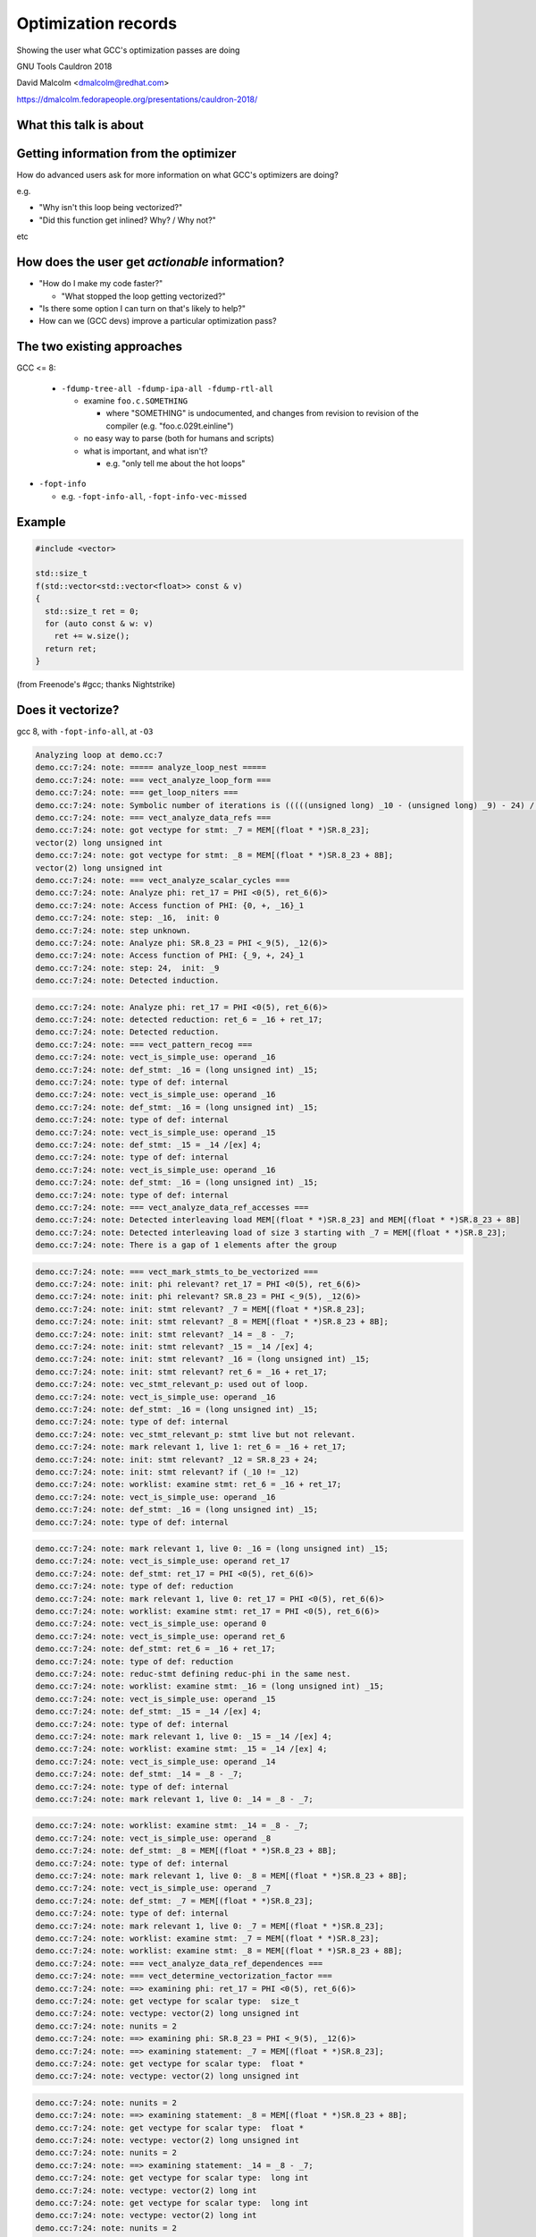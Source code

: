 .. Note on building:

   sphinx 1.6+ is incompatible with hieroglyph:
     https://github.com/nyergler/hieroglyph/issues/124
     https://github.com/nyergler/hieroglyph/issues/127

   As a workaround, I've been building this using a virtualenv
   containing sphinx 1.5.6:

     (in /home/david/nomad-coding):
       virtualenv venv-sphinx-1.5
       source venv-sphinx-1.5/bin/activate
       easy_install sphinx==1.5.6
       easy_install hieroglyph

   Activating the virtualenv:

   $ source /home/david/nomad-coding/venv-sphinx-1.5/bin/activate

   "make slides" then works

====================
Optimization records
====================

Showing the user what GCC's optimization passes are doing

.. TODO: ^^^ make this a subheading of the title or whatnot

GNU Tools Cauldron 2018

David Malcolm <dmalcolm@redhat.com>

https://dmalcolm.fedorapeople.org/presentations/cauldron-2018/

.. Abstract:

   How does an advanced end-user figure out what GCC's optimization passes
   are doing to their code, and how they might tweak things for speed?

   How do we (as GNU toolchain developers) debug and improve the optimization
   passes?

   I'll be talking about:

   * the existing approaches here and their limitations
   * experiments I've been doing to address these limitations by capturing
     "optimization records" in a machine-readable format
   * what this might enable, and
   * what this might mean for GCC middle-end maintainers.

.. When and where:
     Saturday, September 8, 15:30-16:30 Great Hall

.. TODO: objectives for the talk?



.. Better capturing of the existing dumps

.. Better dump messages

   opt_problem

     if nothing else, better locations for the "failure" message

   rich vectorization hints

What this talk is about
=======================

.. FIXME


Getting information from the optimizer
======================================

How do advanced users ask for more information on what GCC's optimizers
are doing?

e.g.

* "Why isn't this loop being vectorized?"

* "Did this function get inlined?  Why? / Why not?"

etc

.. TODO: but what about profiling?
   Need to figure out what's slow first
   Disconnect between profiling and optimization dumps


How does the user get *actionable* information?
===============================================

* "How do I make my code faster?"

  * "What stopped the loop getting vectorized?"

* "Is there some option I can turn on that's likely to help?"

* How can we (GCC devs) improve a particular optimization pass?

.. ...................................................................
.. The status quo
.. ...................................................................

The two existing approaches
===========================

GCC <= 8:

  * ``-fdump-tree-all -fdump-ipa-all -fdump-rtl-all``

    * examine ``foo.c.SOMETHING``

      * where "SOMETHING" is undocumented, and changes from revision to
        revision of the compiler (e.g. "foo.c.029t.einline")

    * no easy way to parse (both for humans and scripts)

    * what is important, and what isn't?

      * e.g. "only tell me about the hot loops"

.. nextslide::
   :increment:

* ``-fopt-info``

  * e.g. ``-fopt-info-all``, ``-fopt-info-vec-missed``

Example
=======

.. code-block:: c++

  #include <vector>

  std::size_t
  f(std::vector<std::vector<float>> const & v)
  {
    std::size_t ret = 0;
    for (auto const & w: v)
      ret += w.size();
    return ret;
  }

(from Freenode's #gcc; thanks Nightstrike)


Does it vectorize?
==================

gcc 8, with ``-fopt-info-all``, at ``-O3``

.. code-block:: none

  Analyzing loop at demo.cc:7
  demo.cc:7:24: note: ===== analyze_loop_nest =====
  demo.cc:7:24: note: === vect_analyze_loop_form ===
  demo.cc:7:24: note: === get_loop_niters ===
  demo.cc:7:24: note: Symbolic number of iterations is (((((unsigned long) _10 - (unsigned long) _9) - 24) /[ex] 8) * 768614336404564651 & 2305843009213693951) + 1
  demo.cc:7:24: note: === vect_analyze_data_refs ===
  demo.cc:7:24: note: got vectype for stmt: _7 = MEM[(float * *)SR.8_23];
  vector(2) long unsigned int
  demo.cc:7:24: note: got vectype for stmt: _8 = MEM[(float * *)SR.8_23 + 8B];
  vector(2) long unsigned int
  demo.cc:7:24: note: === vect_analyze_scalar_cycles ===
  demo.cc:7:24: note: Analyze phi: ret_17 = PHI <0(5), ret_6(6)>
  demo.cc:7:24: note: Access function of PHI: {0, +, _16}_1
  demo.cc:7:24: note: step: _16,  init: 0
  demo.cc:7:24: note: step unknown.
  demo.cc:7:24: note: Analyze phi: SR.8_23 = PHI <_9(5), _12(6)>
  demo.cc:7:24: note: Access function of PHI: {_9, +, 24}_1
  demo.cc:7:24: note: step: 24,  init: _9
  demo.cc:7:24: note: Detected induction.

.. nextslide::
   :increment:

.. code-block:: none

  demo.cc:7:24: note: Analyze phi: ret_17 = PHI <0(5), ret_6(6)>
  demo.cc:7:24: note: detected reduction: ret_6 = _16 + ret_17;
  demo.cc:7:24: note: Detected reduction.
  demo.cc:7:24: note: === vect_pattern_recog ===
  demo.cc:7:24: note: vect_is_simple_use: operand _16
  demo.cc:7:24: note: def_stmt: _16 = (long unsigned int) _15;
  demo.cc:7:24: note: type of def: internal
  demo.cc:7:24: note: vect_is_simple_use: operand _16
  demo.cc:7:24: note: def_stmt: _16 = (long unsigned int) _15;
  demo.cc:7:24: note: type of def: internal
  demo.cc:7:24: note: vect_is_simple_use: operand _15
  demo.cc:7:24: note: def_stmt: _15 = _14 /[ex] 4;
  demo.cc:7:24: note: type of def: internal
  demo.cc:7:24: note: vect_is_simple_use: operand _16
  demo.cc:7:24: note: def_stmt: _16 = (long unsigned int) _15;
  demo.cc:7:24: note: type of def: internal
  demo.cc:7:24: note: === vect_analyze_data_ref_accesses ===
  demo.cc:7:24: note: Detected interleaving load MEM[(float * *)SR.8_23] and MEM[(float * *)SR.8_23 + 8B]
  demo.cc:7:24: note: Detected interleaving load of size 3 starting with _7 = MEM[(float * *)SR.8_23];
  demo.cc:7:24: note: There is a gap of 1 elements after the group

.. nextslide::
   :increment:

.. code-block:: none

  demo.cc:7:24: note: === vect_mark_stmts_to_be_vectorized ===
  demo.cc:7:24: note: init: phi relevant? ret_17 = PHI <0(5), ret_6(6)>
  demo.cc:7:24: note: init: phi relevant? SR.8_23 = PHI <_9(5), _12(6)>
  demo.cc:7:24: note: init: stmt relevant? _7 = MEM[(float * *)SR.8_23];
  demo.cc:7:24: note: init: stmt relevant? _8 = MEM[(float * *)SR.8_23 + 8B];
  demo.cc:7:24: note: init: stmt relevant? _14 = _8 - _7;
  demo.cc:7:24: note: init: stmt relevant? _15 = _14 /[ex] 4;
  demo.cc:7:24: note: init: stmt relevant? _16 = (long unsigned int) _15;
  demo.cc:7:24: note: init: stmt relevant? ret_6 = _16 + ret_17;
  demo.cc:7:24: note: vec_stmt_relevant_p: used out of loop.
  demo.cc:7:24: note: vect_is_simple_use: operand _16
  demo.cc:7:24: note: def_stmt: _16 = (long unsigned int) _15;
  demo.cc:7:24: note: type of def: internal
  demo.cc:7:24: note: vec_stmt_relevant_p: stmt live but not relevant.
  demo.cc:7:24: note: mark relevant 1, live 1: ret_6 = _16 + ret_17;
  demo.cc:7:24: note: init: stmt relevant? _12 = SR.8_23 + 24;
  demo.cc:7:24: note: init: stmt relevant? if (_10 != _12)
  demo.cc:7:24: note: worklist: examine stmt: ret_6 = _16 + ret_17;
  demo.cc:7:24: note: vect_is_simple_use: operand _16
  demo.cc:7:24: note: def_stmt: _16 = (long unsigned int) _15;
  demo.cc:7:24: note: type of def: internal

.. nextslide::
   :increment:

.. code-block:: none

  demo.cc:7:24: note: mark relevant 1, live 0: _16 = (long unsigned int) _15;
  demo.cc:7:24: note: vect_is_simple_use: operand ret_17
  demo.cc:7:24: note: def_stmt: ret_17 = PHI <0(5), ret_6(6)>
  demo.cc:7:24: note: type of def: reduction
  demo.cc:7:24: note: mark relevant 1, live 0: ret_17 = PHI <0(5), ret_6(6)>
  demo.cc:7:24: note: worklist: examine stmt: ret_17 = PHI <0(5), ret_6(6)>
  demo.cc:7:24: note: vect_is_simple_use: operand 0
  demo.cc:7:24: note: vect_is_simple_use: operand ret_6
  demo.cc:7:24: note: def_stmt: ret_6 = _16 + ret_17;
  demo.cc:7:24: note: type of def: reduction
  demo.cc:7:24: note: reduc-stmt defining reduc-phi in the same nest.
  demo.cc:7:24: note: worklist: examine stmt: _16 = (long unsigned int) _15;
  demo.cc:7:24: note: vect_is_simple_use: operand _15
  demo.cc:7:24: note: def_stmt: _15 = _14 /[ex] 4;
  demo.cc:7:24: note: type of def: internal
  demo.cc:7:24: note: mark relevant 1, live 0: _15 = _14 /[ex] 4;
  demo.cc:7:24: note: worklist: examine stmt: _15 = _14 /[ex] 4;
  demo.cc:7:24: note: vect_is_simple_use: operand _14
  demo.cc:7:24: note: def_stmt: _14 = _8 - _7;
  demo.cc:7:24: note: type of def: internal
  demo.cc:7:24: note: mark relevant 1, live 0: _14 = _8 - _7;

.. nextslide::
   :increment:

.. code-block:: none

  demo.cc:7:24: note: worklist: examine stmt: _14 = _8 - _7;
  demo.cc:7:24: note: vect_is_simple_use: operand _8
  demo.cc:7:24: note: def_stmt: _8 = MEM[(float * *)SR.8_23 + 8B];
  demo.cc:7:24: note: type of def: internal
  demo.cc:7:24: note: mark relevant 1, live 0: _8 = MEM[(float * *)SR.8_23 + 8B];
  demo.cc:7:24: note: vect_is_simple_use: operand _7
  demo.cc:7:24: note: def_stmt: _7 = MEM[(float * *)SR.8_23];
  demo.cc:7:24: note: type of def: internal
  demo.cc:7:24: note: mark relevant 1, live 0: _7 = MEM[(float * *)SR.8_23];
  demo.cc:7:24: note: worklist: examine stmt: _7 = MEM[(float * *)SR.8_23];
  demo.cc:7:24: note: worklist: examine stmt: _8 = MEM[(float * *)SR.8_23 + 8B];
  demo.cc:7:24: note: === vect_analyze_data_ref_dependences ===
  demo.cc:7:24: note: === vect_determine_vectorization_factor ===
  demo.cc:7:24: note: ==> examining phi: ret_17 = PHI <0(5), ret_6(6)>
  demo.cc:7:24: note: get vectype for scalar type:  size_t
  demo.cc:7:24: note: vectype: vector(2) long unsigned int
  demo.cc:7:24: note: nunits = 2
  demo.cc:7:24: note: ==> examining phi: SR.8_23 = PHI <_9(5), _12(6)>
  demo.cc:7:24: note: ==> examining statement: _7 = MEM[(float * *)SR.8_23];
  demo.cc:7:24: note: get vectype for scalar type:  float *
  demo.cc:7:24: note: vectype: vector(2) long unsigned int

.. nextslide::
   :increment:

.. code-block:: none

  demo.cc:7:24: note: nunits = 2
  demo.cc:7:24: note: ==> examining statement: _8 = MEM[(float * *)SR.8_23 + 8B];
  demo.cc:7:24: note: get vectype for scalar type:  float *
  demo.cc:7:24: note: vectype: vector(2) long unsigned int
  demo.cc:7:24: note: nunits = 2
  demo.cc:7:24: note: ==> examining statement: _14 = _8 - _7;
  demo.cc:7:24: note: get vectype for scalar type:  long int
  demo.cc:7:24: note: vectype: vector(2) long int
  demo.cc:7:24: note: get vectype for scalar type:  long int
  demo.cc:7:24: note: vectype: vector(2) long int
  demo.cc:7:24: note: nunits = 2
  demo.cc:7:24: note: ==> examining statement: _15 = _14 /[ex] 4;
  demo.cc:7:24: note: get vectype for scalar type:  long int
  demo.cc:7:24: note: vectype: vector(2) long int
  demo.cc:7:24: note: get vectype for scalar type:  long int
  demo.cc:7:24: note: vectype: vector(2) long int
  demo.cc:7:24: note: nunits = 2
  demo.cc:7:24: note: ==> examining statement: _16 = (long unsigned int) _15;
  demo.cc:7:24: note: get vectype for scalar type:  long unsigned int
  demo.cc:7:24: note: vectype: vector(2) long unsigned int
  demo.cc:7:24: note: get vectype for scalar type:  long unsigned int

.. nextslide::
   :increment:

.. code-block:: none

  demo.cc:7:24: note: vectype: vector(2) long unsigned int
  demo.cc:7:24: note: nunits = 2
  demo.cc:7:24: note: ==> examining statement: ret_6 = _16 + ret_17;
  demo.cc:7:24: note: get vectype for scalar type:  size_t
  demo.cc:7:24: note: vectype: vector(2) long unsigned int
  demo.cc:7:24: note: get vectype for scalar type:  size_t
  demo.cc:7:24: note: vectype: vector(2) long unsigned int
  demo.cc:7:24: note: nunits = 2
  demo.cc:7:24: note: ==> examining statement: _12 = SR.8_23 + 24;
  demo.cc:7:24: note: skip.
  demo.cc:7:24: note: ==> examining statement: if (_10 != _12)
  demo.cc:7:24: note: skip.
  demo.cc:7:24: note: vectorization factor = 2
  demo.cc:7:24: note: === vect_analyze_slp ===
  demo.cc:7:24: note: === vect_make_slp_decision ===
  demo.cc:7:24: note: === vect_analyze_data_refs_alignment ===
  demo.cc:7:24: note: recording new base alignment for _9
  demo.cc:7:24: note:   alignment:    8
  demo.cc:7:24: note:   misalignment: 0
  demo.cc:7:24: note:   based on:     _7 = MEM[(float * *)SR.8_23];
  demo.cc:7:24: note: vect_compute_data_ref_alignment:

.. nextslide::
   :increment:

.. code-block:: none

  demo.cc:7:24: note: can't force alignment of ref: MEM[(float * *)SR.8_23]
  demo.cc:7:24: note: vect_compute_data_ref_alignment:
  demo.cc:7:24: note: can't force alignment of ref: MEM[(float * *)SR.8_23 + 8B]
  demo.cc:7:24: note: === vect_prune_runtime_alias_test_list ===
  demo.cc:7:24: note: === vect_enhance_data_refs_alignment ===
  demo.cc:7:24: note: vector alignment may not be reachable
  demo.cc:7:24: note: vect_can_advance_ivs_p:
  demo.cc:7:24: note: Analyze phi: ret_17 = PHI <0(5), ret_6(6)>
  demo.cc:7:24: note: reduc or virtual phi. skip.
  demo.cc:7:24: note: Analyze phi: SR.8_23 = PHI <_9(5), _12(6)>
  demo.cc:7:24: note: Vectorizing an unaligned access.
  demo.cc:7:24: note: === vect_analyze_loop_operations ===
  demo.cc:7:24: note: examining phi: ret_17 = PHI <0(5), ret_6(6)>
  demo.cc:7:24: note: examining phi: SR.8_23 = PHI <_9(5), _12(6)>
  demo.cc:7:24: note: ==> examining statement: _7 = MEM[(float * *)SR.8_23];
  demo.cc:7:24: note: vect_is_simple_use: operand MEM[(float * *)SR.8_23]
  demo.cc:7:24: note: not ssa-name.
  demo.cc:7:24: note: use not simple.
  demo.cc:7:24: note: vect_is_simple_use: operand MEM[(float * *)SR.8_23]
  demo.cc:7:24: note: not ssa-name.
  demo.cc:7:24: note: use not simple.

.. nextslide::
   :increment:

.. code-block:: none

  demo.cc:7:24: note: no array mode for V2DI[3]
  demo.cc:7:24: note: Data access with gaps requires scalar epilogue loop
  demo.cc:7:24: note: can't use a fully-masked loop because the target doesn't have the appropriate masked load or store.
  demo.cc:7:24: note: vect_model_load_cost: strided group_size = 3 .
  demo.cc:7:24: note: vect_model_load_cost: unaligned supported by hardware.
  demo.cc:7:24: note: vect_model_load_cost: inside_cost = 36, prologue_cost = 0 .
  demo.cc:7:24: note: ==> examining statement: _8 = MEM[(float * *)SR.8_23 + 8B];
  demo.cc:7:24: note: vect_is_simple_use: operand MEM[(float * *)SR.8_23 + 8B]
  demo.cc:7:24: note: not ssa-name.
  demo.cc:7:24: note: use not simple.
  demo.cc:7:24: note: vect_is_simple_use: operand MEM[(float * *)SR.8_23 + 8B]
  demo.cc:7:24: note: not ssa-name.
  demo.cc:7:24: note: use not simple.
  demo.cc:7:24: note: no array mode for V2DI[3]
  demo.cc:7:24: note: Data access with gaps requires scalar epilogue loop
  demo.cc:7:24: note: vect_model_load_cost: unaligned supported by hardware.
  demo.cc:7:24: note: vect_model_load_cost: inside_cost = 12, prologue_cost = 0 .
  demo.cc:7:24: note: ==> examining statement: _14 = _8 - _7;
  demo.cc:7:24: note: vect_is_simple_use: operand _8
  demo.cc:7:24: note: def_stmt: _8 = MEM[(float * *)SR.8_23 + 8B];
  demo.cc:7:24: note: type of def: internal

.. nextslide::
   :increment:

.. code-block:: none

  demo.cc:7:24: note: vect_is_simple_use: operand _7
  demo.cc:7:24: note: def_stmt: _7 = MEM[(float * *)SR.8_23];
  demo.cc:7:24: note: type of def: internal
  demo.cc:7:24: note: === vectorizable_operation ===
  demo.cc:7:24: note: vect_model_simple_cost: inside_cost = 4, prologue_cost = 0 .
  demo.cc:7:24: note: ==> examining statement: _15 = _14 /[ex] 4;
  demo.cc:7:24: note: vect_is_simple_use: operand _14
  demo.cc:7:24: note: def_stmt: _14 = _8 - _7;
  demo.cc:7:24: note: type of def: internal
  demo.cc:7:24: note: vect_is_simple_use: operand 4
  demo.cc:7:24: note: op not supported by target.
  demo.cc:7:24: note: not vectorized: relevant stmt not supported: _15 = _14 /[ex] 4;
  demo.cc:7:24: note: bad operation or unsupported loop bound.
  demo.cc:4:1: note: vectorized 0 loops in function.
  demo.cc:4:1: note: ===vect_slp_analyze_bb===
  demo.cc:7:24: note: === vect_analyze_data_refs ===
  demo.cc:7:24: note: got vectype for stmt: _9 = MEM[(struct vector * *)v_4(D)];
  vector(2) long unsigned int
  demo.cc:7:24: note: got vectype for stmt: _10 = MEM[(struct vector * *)v_4(D) + 8B];
  vector(2) long unsigned int
  demo.cc:7:24: note: === vect_analyze_data_ref_accesses ===

.. nextslide::
   :increment:

.. code-block:: none

  demo.cc:7:24: note: Detected interleaving load MEM[(struct vector * *)v_4(D)] and MEM[(struct vector * *)v_4(D) + 8B]
  demo.cc:7:24: note: Detected interleaving load of size 2 starting with _9 = MEM[(struct vector * *)v_4(D)];
  demo.cc:7:24: note: not vectorized: no grouped stores in basic block.
  demo.cc:7:24: note: ===vect_slp_analyze_bb===
  demo.cc:7:24: note: ===vect_slp_analyze_bb===
  demo.cc:7:24: note: === vect_analyze_data_refs ===
  demo.cc:7:24: note: got vectype for stmt: _7 = MEM[(float * *)SR.8_23];
  vector(2) long unsigned int
  demo.cc:7:24: note: got vectype for stmt: _8 = MEM[(float * *)SR.8_23 + 8B];
  vector(2) long unsigned int
  demo.cc:7:24: note: === vect_analyze_data_ref_accesses ===
  demo.cc:7:24: note: Detected interleaving load MEM[(float * *)SR.8_23] and MEM[(float * *)SR.8_23 + 8B]
  demo.cc:7:24: note: Detected interleaving load of size 2 starting with _7 = MEM[(float * *)SR.8_23];
  demo.cc:7:24: note: not vectorized: no grouped stores in basic block.
  demo.cc:7:24: note: ===vect_slp_analyze_bb===
  demo.cc:7:24: note: ===vect_slp_analyze_bb===
  demo.cc:7:24: note: ===vect_slp_analyze_bb===
  demo.cc:9:10: note: === vect_analyze_data_refs ===
  demo.cc:9:10: note: not vectorized: not enough data-refs in basic block.

.. nextslide::
   :increment:

The pertinent information was two slides ago.

It's easier to see with ``-fopt-info-optimized-missed``:

.. code-block:: none

  demo.cc:7:24: note: step unknown.
  demo.cc:7:24: note: vector alignment may not be reachable
  demo.cc:7:24: note: not ssa-name.
  demo.cc:7:24: note: use not simple.
  demo.cc:7:24: note: not ssa-name.
  demo.cc:7:24: note: use not simple.
  demo.cc:7:24: note: no array mode for V2DI[3]
  demo.cc:7:24: note: Data access with gaps requires scalar epilogue lo
  op
  demo.cc:7:24: note: can't use a fully-masked loop because the target
  doesn't have the appropriate masked load or store.
  demo.cc:7:24: note: not ssa-name.
  demo.cc:7:24: note: use not simple.
  demo.cc:7:24: note: not ssa-name.
  demo.cc:7:24: note: use not simple.

.. nextslide::
   :increment:

.. code-block:: none

  demo.cc:7:24: note: no array mode for V2DI[3]
  demo.cc:7:24: note: Data access with gaps requires scalar epilogue lo
  op
  demo.cc:7:24: note: op not supported by target.
  demo.cc:7:24: note: not vectorized: relevant stmt not supported:  _15
  = _14 /[ex] 4;
  demo.cc:7:24: note: bad operation or unsupported loop bound.
  demo.cc:7:24: note: not vectorized: no grouped stores in basic block.
  demo.cc:7:24: note: not vectorized: no grouped stores in basic block.
  demo.cc:9:10: note: not vectorized: not enough data-refs in basic blo
  ck.

i.e.:

.. code-block:: none

  demo.cc:7:24: note: not vectorized: relevant stmt not supported:
  _15 = _14 /[ex] 4;

.. nextslide::
   :increment:

.. code-block:: none

  demo.cc:7:24: note: not vectorized: relevant stmt not supported:
  _15 = _14 /[ex] 4;

So we know that the failure is due to a (then) unsupported tree code
(fixed 2018-07-18 as of r262854).

But that doesn't tell us the location of the problematic statement:

It's using the location of the loop for (almost) everything:

.. code-block:: none

  demo.cc:7:24:
    for (auto const & w: v)
                          ^


Other problems
==============

This is just one loop.

There's no way to request information for just one loop, or to prioritize
the dumps by code "hotness".


Two kinds of improvement
========================

* Better output format for the messages we have

* Better messages


Our optimization dumping APIs
=============================

.. dump_*

.. and some use of fprintf

.. TODO: the problem with using "vect_location" for everything


Comparison with clang
=====================

TODO

clang::

  -fsave-optimization-record -foptimization-record-file=foo.yaml

(perhaps with a compatible format?  they have viewers)


We don't want a parallel API
============================

We don't want to repeat ourselves when dumping e.g.:

.. code-block:: c++

  if (dump_file && (dump_flags & TDF_DETAILS))
    {
      fprintf (dump_file,
               "can't frobnicate this stmt:\n");
      print_gimple_stmt (dump_file, stmt, 0, 0);
    }
  remark (loop_stmt, OPT_remark_foo,
          "can't frobnicate this stmt");


What I've done so far for GCC 9
===============================

``-fsave-optimization-record``
==============================

* New in GCC 9

* machine-readable output format

* writes a ``demo.cc.opt-record.json`` file

Example of JSON output
======================

First, some metadata:

.. code-block:: json

  [
      {
          "format": "1",
          "generator": {
              "version": "9.0.0 20180829 (experimental)",
              "name": "GNU C++14",
              "pkgversion": "(GCC) ",
              "target": "x86_64-pc-linux-gnu"
          }
      },

.. nextslide::
   :increment:

Then all of the passes (so they can be referred back to):

.. code-block:: json

      [
        {
            "num": -1,
            "type": "gimple",
            "name": "*warn_unused_result",
            "id": "0x469e830",
            "optgroups": []
        },
        "[...etc...]",
        {
            "num": -1,
            "type": "rtl",
            "name": "*clean_state",
            "id": "0x46bccc0",
            "optgroups": []
        }
    ]

.. nextslide::
   :increment:

Then the dump messages, a list of objects like this:

.. code-block:: json

              {
                  "kind": "note",
                  "count": {
                      "quality": "guessed_local",
                      "value": 9.5563e+08
                  },
                  "location": {
                      "line": 7,
                      "file": "demo.cc",
                      "column": 24
                  },
                  "pass": "0x46b8ae0",
                  "impl_location": {
                      "line": 4367,
                      "file": "../../src/gcc/tree-vect-data-refs.c",
                      "function": "vect_analyze_data_refs"
                  },

.. nextslide::
   :increment:

.. code-block:: json

                  "function": "_Z1fRKSt6vectorIS_IfSaIfEESaIS1_EE",
                  "inlining_chain": [
                      {
                          "fndecl": "std::size_t f(const std::vector<std::vector<float> >&)"
                      }
                  ]

.. nextslide::
   :increment:

The text of the message itself is "marked up" with metadata:

.. code-block:: json

                   "message": [
                      "got vectype for stmt: ",
                      {
                          "location": {
                              "line": 8,
                              "file": "demo.cc",
                              "column": 18
                          },
                          "stmt": "_8 = MEM[(float * *)SR.16_23 + 8B];\n"
                      },
                      {
                          "expr": "vector(2) long unsigned int"
                      },
                      "\n"
                  ],

.. nextslide::
   :increment:

so that e.g. an HTML presentation might be:

.. code-block:: html

  <div class="message">got vectype for stmt:
    <div class="stmt">
      <a href="demo.cc#line-8">_8 = MEM[(float * *)SR.16_23 + 8B];\n"</a>
    </div>
    <div class="expr">vector(2) long unsigned int</div>
  <div>

Similarly, an IDE could make use of this in other ways.


Example of HTML report from the JSON output
===========================================

Dump API changes
================

Previously:

.. code-block:: c++

  extern void dump_printf_loc (dump_flags_t, source_location,
                               const char *, ...)
    ATTRIBUTE_PRINTF_3;

GCC 9:

.. code-block:: c++

  extern void dump_printf_loc (dump_flags_t, const dump_location_t &,
                               const char *, ...)
    ATTRIBUTE_GCC_DUMP_PRINTF (3, 0);


dump_location_t
===============

The dump API now takes a ``dump_location_t``, rather than a
``source_location``.

``dump_location_t``

  * contains ``dump_user_location_t``:

    * source information plus profile count

  * and ``dump_impl_location_t``:

    * the emission location in gcc source (__FILE__, __LINE__ and
      function name).

.. nextslide::
   :increment:

``dump_location_t`` can be created from ``gimple *`` and from ``rtx_insn *``.

Hence, rather than:

.. code-block:: c++

          dump_printf_loc (MSG_NOTE, gimple_location (stmt),
                           "This statement cannot be analyzed for "
                           "gridification\n");

we write:

.. code-block:: c++

          dump_printf_loc (MSG_NOTE, stmt,
                           "This statement cannot be analyzed for "
                           "gridification\n");

.. nextslide::
   :increment:

Rather than just:

.. code-block:: none

  user-code.c:20:5: This statement cannot be analyzed for gridification

we also now have:

  * **profile count** of the statement in question (allowing for prioritization,
    and filtering of optimization dumps for unimportant code)

  * **emission location metadata**:
      file == "gcc/omp-grid.c", line == 407,
      function == "grid_inner_loop_gridifiable_p"


ATTRIBUTE_GCC_DUMP_PRINTF
=========================

* GCC <= 8: ``dump_printf`` and ``dump_printf_loc``
  were ``printf`` under the covers

* GCC 9: they use pretty_printer, and support format codes appropriate
  to the middle-end.

.. nextslide::
   :increment:

* **%E** (`gimple *`)

  Equivalent to: ``dump_gimple_expr (MSG_*, TDF_SLIM, stmt, 0)``

* **%G** (`gimple *`)

  Equivalent to: ``dump_gimple_stmt (MSG_*, TDF_SLIM, stmt, 0)``

* **%T** (`tree`)

  Equivalent to: ``dump_generic_expr (MSG_*, arg, TDF_SLIM)``

All of this is supported in the JSON output (with the "markup" seen
earlier).

.. nextslide::
   :increment:

Hence it becomes possible to convert e.g.:

.. code-block:: c++

  if (dump_enabled_p ())
    {
      dump_printf_loc (MSG_MISSED_OPTIMIZATION, vect_location,
                       "not vectorized: different sized vector "
                       "types in statement, ");
      dump_generic_expr (MSG_MISSED_OPTIMIZATION, TDF_SLIM, vectype);
      dump_printf (MSG_MISSED_OPTIMIZATION, " and ");
      dump_generic_expr (MSG_MISSED_OPTIMIZATION, TDF_SLIM, nunits_vectype);
      dump_printf (MSG_MISSED_OPTIMIZATION, "\n");
    }

.. nextslide::
   :increment:

into:

.. code-block:: c++

  if (dump_enabled_p ())
    dump_printf_loc (MSG_MISSED_OPTIMIZATION, vect_location,
                     "not vectorized: different sized vector "
                     "types in statement, %T and %T\n",
                     vectype, nunits_vectype);

Question: should I go and clean up all dumps in our source tree to use the
new format code?

.. nextslide::
   :increment:

.. code-block:: c++

  if (dump_enabled_p ())
    {
      dump_printf_loc (MSG_NOTE, vect_location,
                       "\touter base_address: ");
      dump_generic_expr (MSG_NOTE, TDF_SLIM,
                         STMT_VINFO_DR_BASE_ADDRESS (stmt_info));
      dump_printf (MSG_NOTE, "\n\touter offset from base address: ");
      dump_generic_expr (MSG_NOTE, TDF_SLIM,
                         STMT_VINFO_DR_OFFSET (stmt_info));
      dump_printf (MSG_NOTE,
                   "\n\touter constant offset from base address: ");
      dump_generic_expr (MSG_NOTE, TDF_SLIM,
                         STMT_VINFO_DR_INIT (stmt_info));
      dump_printf (MSG_NOTE, "\n\touter step: ");
      dump_generic_expr (MSG_NOTE, TDF_SLIM,
                         STMT_VINFO_DR_STEP (stmt_info));
      dump_printf (MSG_NOTE, "\n\touter base alignment: %d\n",
                   STMT_VINFO_DR_BASE_ALIGNMENT (stmt_info));
      dump_printf (MSG_NOTE, "\n\touter base misalignment: %d\n",
                   STMT_VINFO_DR_BASE_MISALIGNMENT (stmt_info));
      dump_printf (MSG_NOTE, "\n\touter offset alignment: %d\n",
                   STMT_VINFO_DR_OFFSET_ALIGNMENT (stmt_info));
      dump_printf (MSG_NOTE, "\n\touter step alignment: %d\n",
                   STMT_VINFO_DR_STEP_ALIGNMENT (stmt_info));
    }

.. nextslide::
   :increment:

.. code-block:: c++

  if (dump_enabled_p ())
    dump_printf_loc (MSG_NOTE, vect_location,
		     "\touter base_address: %T"
		     "\n\touter offset from base address: %T"
		     "\n\touter constant offset from base address: %T"
		     "\n\touter step: %T"
		     "\n\touter base alignment: %d\n"
		     "\n\touter base misalignment: %d\n",
		     "\n\touter offset alignment: %d\n"
		     "\n\touter step alignment: %d\n"
		     STMT_VINFO_DR_BASE_ADDRESS (stmt_info),
		     STMT_VINFO_DR_OFFSET (stmt_info),
		     STMT_VINFO_DR_INIT (stmt_info),
		     STMT_VINFO_DR_STEP (stmt_info),
		     STMT_VINFO_DR_BASE_ALIGNMENT (stmt_info),
		     STMT_VINFO_DR_BASE_MISALIGNMENT (stmt_info),
		     STMT_VINFO_DR_OFFSET_ALIGNMENT (stmt_info),
		     STMT_VINFO_DR_STEP_ALIGNMENT (stmt_info));


TODO: AUTO_DUMP_SCOPE etc
=========================


What *should* the user experience be?
=====================================

"GCC can't vectorize <LOOP> because of <STMT>"

* what command-line options does the user provide?

* what output do they see?

(we have 2 more months of feature-development time for GCC 9)

.. nextslide::
   :increment:

What's important to the user?

* which loop?

* which statement, exactly, is stopping vectorization?


UX Ideas - input
================

* Currently the user can filter on:

  * what kind of pass ("ipa", "loop", "inline", "omp", "vec", plus "optall")

    e.g. ``-fopt-info-vec`` or somesuch ("tell me about vectorization")

  * what kind of message ("optimized", "missed", "note", "all")

* Or look at everything in one pass (for every function in the TU)
  e.g. ``-fdump-tree-vect``

.. nextslide::
   :increment:

* Things the user can't filter on yet:

  * just a particular function or range of source code
    (e.g. via a ``#pragma`` ?)

  * based on hotness ("only tell me about code with a profile count above
    $THRESHOLD")


UX Ideas - output
=================

* How about

  .. code-block:: none

    <LOOP-LOCATION>: couldn't vectorize this loop
    <PROBLEM-LOCATION>: because of <REASON>

* put it through the diagnostic subsystem

  * show source code

  * show inlining chain / inclusion chain etc

  * maybe show metadata:

    * "which pass?"

    * hotness

.. nextslide::
   :increment:

.. code-block:: none

  demo.cc: In function ‘std::size_t f(const std::vector<std::vector<floa
  t> >&)’:
  demo.cc:7:24: remark: couldn't vectorize loop
  7 |   for (auto const & w: v)
    |                        ^
  demo.cc:4:1: note:   not vectorized: relevant stmt not supported: patt
  _25 = _14 < 0 ? 3 : 0;
  ../x86_64-pc-linux-gnu/libstdc++-v3/include/bits/stl_vector.h:870:50:
  note:   not vectorized: relevant stmt not supported: _15 = _14 /[ex] 4;
  In file included from ../x86_64-pc-linux-gnu/libstdc++-v3/include/vect
  or:64,
                   from demo.cc:1:
  ../x86_64-pc-linux-gnu/libstdc++-v3/include/bits/stl_vector.h:870:50:
  remark:    [pass=vect] [count(guessed_local)=955630224]
  870 |       { return size_type(this->_M_impl._M_finish - this->_M_impl._M_start); }
      |                          ~~~~~~~~~~~~~~~~~~~~~~~~^~~~~~~~~~~~~~~~~~~~~~~~

.. nextslide::
   :increment:

Idea for implementing the above:

* provide a way to filter out *most* of the output

  * everything apart from:

    * <LOOP-LOCATION>: "couldn't vectorize loop"

    * <REASON-LOCATION: "$REASON"

  * everything else counts as "details"

  * maybe filter out "details" by default, so that users by default get
    readable output

    * GCC developers (and DejaGnu tests) can opt-in to get the full details

.. nextslide::
   :increment:

Implementation ideas:

* explicitly mark the dump calls, adding a new flag to the ``dump_*``
  API e.g. MSG_DETAILS, or MSG_PRIORITY?

  * ugh (lots of churn)

* treat the messages that are in nested scopes as being "details", and
  filter them out implicitly

  * minimal patching required


``opt_problem``
===============

* a way to "bubble up" information about an optimization problem
  from deep in the call stack up to the top of a pass

* a special wrapper around `bool`

  * identifies the places that need failure-handling via the C++
    type system

    * both to the compiler, and to human readers

  * if ``dump_enabled_p``, has a "reason" string as well as the `false`
    `bool` - "why did it fail?"

.. nextslide::
   :increment:

Rather than:

.. code-block:: c++

     if (!check_something ())
       {
         if (dump_enabled_p ())
           dump_printf_loc (MSG_MISSED_OPTIMIZATION, vect_location,
                            "foo is unsupported.\n");
         return false;
       }
     [...lots more checks...]

     // All checks passed:
     return true;

.. nextslide::
   :increment:

we (optionally) capture the cause of the failure via:

.. code-block:: c++

     if (!check_something ())
       return opt_result::failure_at (stmt, "foo is unsupported");

     [...lots more checks...]

     // All checks passed:
     return opt_result::success ();

(this motivated the ATTRIBUTE_GCC_DUMP_PRINTF change above)

.. nextslide::
   :increment:

.. code-block:: c++

     return opt_result::failure_at (stmt, "foo is unsupported");
     // if !dump_enabled_p, almost the same as:
     return false;

     return opt_result::success ();
     // effectively the same as:
     return true;

Fixing all those problem locations naturally falls out of this.


"Why wasn't a pass run?"
========================

* "Was $PASS run?  Why not?"

* "Does $PASS get run at ``-O2``?"

End-users seem to have a lot of difficulty with this.

Non-trivial interaction of:

  * command-line options

  * ``gate`` vfuncs, and

  * the ``default_options_table`` (in ``opts.c``)

.. nextslide::
   :increment:

Idea:

* convert ``opt_pass::gate`` to return an ``opt_result`` rather than
  just a ``bool``

* hence, when dumping is enabled, we can tell the user
  *why* a pass wasn't run on a given function.

This would allow us to emit e.g.:

.. code-block:: none

  note: optimization pass 'vect' disabled for function 'foo'
  note: pass is enabled via '-ftree-loop-vectorize', or at '-O3'
  and above

(maybe as part of ``-fopt-info-vec-missed``)


Rich vectorization hints
========================

Focusing on "actionable" reports to end-user.

* Rich optimization hints can contain a mixture of:

  * text

  * diagrams

  * highlighted source locations/ranges,

  * proposed patches

  * etc.

.. nextslide::
   :increment:
   
* can be printed to stderr, or saved as part of the
  JSON optimization

  * can be prioritized by code hotness

  * browsed in an IDE, etc

etc.  The diagrams are printed as ASCII art when printed to stderr, or
serialized in a form from which HTML/SVG can be generated (this last
part is a work-in-progress).

.. nextslide::
   :increment:
   
.. code-block:: c++

  void
  my_example (int n, int *a, int *b, int *c)
  {
    int i;
  
    for (i=0; i<n; i++) {
      a[i] = b[i] + c[i];
    }
  }

.. nextslide::
   :increment:
   
.. code-block:: none

  ==[Loop vectorized]=================================================

  I was able to vectorize this loop, using SIMD instructions to reduce
  the number of iterations by a factor of 4.

  ../../src/vect-test.c:6:3:
     for (i=0; i<n; i++) {
     ^~~
  
                                     |
                             +--------------+
               +-------------|run-time tests|-----------+
               |             +--------------+           |
  +-------------------------+                +--------------------+
  |vectorized loop          |                |scalar loop         |
  |  iteration count: n / 4 |                |  iteration count: n|
  +-------------------------+                |                    |
               |                             |                    |
  +-------------------------+                |                    |
  |epilogue                 |                |                    |
  |  iteration count: [0..3]|                |                    |
  +-------------------------+                +--------------------+
               |                                        |
               +---------------------+------------------+
                                     |
  ------------------------------------------------[gcc.vect.success]--

.. nextslide::
   :increment:
   
.. code-block:: none

                                     |
                             +--------------+
               +-------------|run-time tests|-----------+
               |             +--------------+           |
  +-------------------------+                +--------------------+
  |vectorized loop          |                |scalar loop         |
  |  iteration count: n / 4 |                |  iteration count: n|
  +-------------------------+                |                    |
               |                             |                    |
  +-------------------------+                |                    |
  |epilogue                 |                |                    |
  |  iteration count: [0..3]|                |                    |
  +-------------------------+                +--------------------+
               |                                        |
               +---------------------+------------------+
                                     |
  ------------------------------------------------[gcc.vect.success]--
  
.. nextslide::
   :increment:
   
.. code-block:: none

  ==[Run-time aliasing check]=========================================
  
  Problem:
  I couldn't prove that these data references don't alias, so I had to
  add a run-time test, falling back to a scalar loop for when they do.
  
  Details:
  (1) This read/write pair could alias:
  
  ../../src/vect-test.c:7:13:
       a[i] = b[i] + c[i];
       ~^~~   ~^~~
  
  (2) This read/write pair could alias:
  
  ../../src/vect-test.c:7:20:
       a[i] = b[i] + c[i];
       ~^~~          ~^~~
  
.. nextslide::
   :increment:
   
.. code-block:: none
      
  Suggestion:
  If you know that the buffers cannot overlap in memory, marking them
  with restrict will allow me to assume it when optimizing this loop,
  and eliminate the run-time test.
  
  --- ../../src/vect-test.c
  +++ ../../src/vect-test.c
  @@ -1,5 +1,5 @@
   void
  -my_example (int n, int *a, int *b, int *c)
  +my_example (int n, int * restrict a, int * restrict b, int * restrict c)
   {
     int i;
  
  ---------------------[gcc.vect.loop-requires-versioning-for-alias]--

.. nextslide::
   :increment:
   
.. code-block:: none
      
  ==[Epilogue required for peeling]===================================
  
  Problem:
  I couldn't prove that the number of iterations is a multiple of 4,
  so I had to add an "epilogue" to cover the final 0-3 iterations.
  
  Details:
  FIXME: add a source code highlight or other visualization here?
  
  Suggestion:
  FIXME: add a suggestion here?
  ---------------------[gcc.vect.loop-requires-epilogue-for-peeling]--

.. nextslide::
   :increment:
 
Known limitations:

* lots of hacks: not all of the above is using real data (I'm currently
  generating this in try_vectorize_loop_1 after the loop_vinfo has been
  populated, but before the call to vect_transform_loop; it might make
  more sense to build it after vect_transform_loop, optionally capturing
  pertinent extra data if rich hints are enabled).
  
* no i18n yet
  
* diagrams don't yet support non-ASCII text
  
* various FIXMEs identified in the code
  
* this only covers the "loop vectorization succeeded" case (and only a
  subset of that).  It would be good to be able to emit rich hints
  describing the problem to the user when loop vectorization fails on a
  hot loop.  The "opt_problem" work I've posted elsewhere might be useful
  for that.


Summary
=======

.. FIXME


Next steps
==========

.. FIXME

Questions and Discussion
========================

Thanks for listening!

(thanks to Red Hat for funding this work)

URL for these slides: https://dmalcolm.fedorapeople.org/presentations/cauldron-2018/


TODO: Material under construction
=================================

.. TODO:
   What have I committed so far:

   "[PATCH 00/10] RFC: Prototype of compiler-assisted performance analysis"
   https://www.phoronix.com/scan.php?page=news_item&px=GCC-Comp-Assist-Perf-Analysis
   “[PATCH 0/8] v2 of optimization records patch kit"
   r261325: "Convert dump and optgroup flags to enums"
   r261710: "Introduce DUMP_VECT_SCOPE macro"
   "[PATCH] v3 of optinfo, remarks and optimization records"
   "[PATCH] [RFC] Higher-level reporting of vectorization problems"
   r262149: "Introduce dump_location_t"
   r262220: “Hide alt_dump_file within dumpfile.c"
   r262246: "-fopt-info: add indentation via DUMP_VECT_SCOPE"
   r262295: "Reinstate dump_generic_expr_loc"
   r262317: "selftest: introduce class auto_fix_quotes"
   "[PATCH 0/2] v4: optinfo framework and remarks"
   r262346: “Remove "note: " prefix from some scan-tree-dump directives"
   "[PATCH 0/5] [RFC v2] Higher-level reporting of vectorization problems"
   r262891: “Add "optinfo" framework" (v5)
   r262905: “Add "-fsave-optimization-record""
   "[PATCH] -fsave-optimization-record: add contrib/optrecord.py"
   r262950: “Fix segfault in -fsave-optimization-record (PR tree-optimization/86636)"
   r262967: "optinfo-emit-json.cc: fix trivial memory leak"
   "[PATCH] RFC: Prototype of "rich vectorization hints" idea"
   r263031: “Fixes to testcase for PR tree-optimization/86636"
   "[PATCH 0/5] dump_printf support for middle-end types"
   r263046: "C++: clean up cp_printer"
   r263167: "Simplify dump_context by adding a dump_loc member function"
   r263178: "dumpfile.c: eliminate special-casing of dump_file/alt_dump_file"
   r263181: "c-family: clean up the data tables in c-format.c"
   r263244: "dumpfile.c/h: add "const" to dump location ctors"
   r263626: "Formatted printing for dump_* in the middle-end"
      
.. TODO:
   What's left

.. What does it look like on SPEC?


How do advanced users ask for more information on what GCC's optimizers
are doing?

Current user experience

Some kind of profiling of the workload
Find the hotspots in the code
Scour over the machine code and the dumps

Clang experience

I guess I'm assuming PGO

Existing dump API.

The formatted version of the API

What does clang do?

* I get no output with ``-Rpass-analysis=loop-vectorize``
